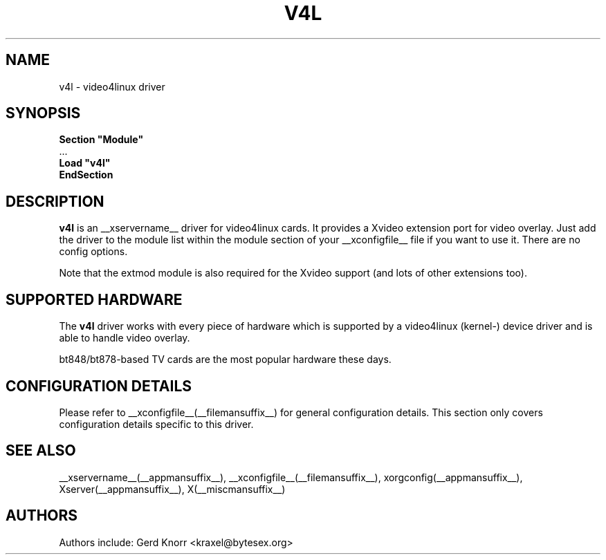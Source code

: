 .\" $XFree86: xc/programs/Xserver/hw/xfree86/drivers/v4l/v4l.man,v 1.2 2001/01/27 18:20:55 dawes Exp $ 
.\" shorthand for double quote that works everywhere.
.ds q \N'34'
.TH V4L __drivermansuffix__ __vendorversion__
.SH NAME
v4l \- video4linux driver
.SH SYNOPSIS
.nf
.B "Section \*qModule\*q"
\ \ ...
.B "  Load \*qv4l\*q"
.B EndSection
.fi
.SH DESCRIPTION
.B v4l 
is an __xservername__ driver for video4linux cards.  It provides a Xvideo
extension port for video overlay.  Just add the driver to the module
list within the module section of your __xconfigfile__ file if you want
to use it.  There are no config options.
.P
Note that the extmod module is also required for the Xvideo
support (and lots of other extensions too).
.SH SUPPORTED HARDWARE
The
.B v4l
driver works with every piece of hardware which is supported by a
video4linux (kernel-) device driver and is able to handle video
overlay.
.P
bt848/bt878-based TV cards are the most popular hardware these
days.
.SH CONFIGURATION DETAILS
Please refer to __xconfigfile__(__filemansuffix__) for general configuration
details.  This section only covers configuration details specific to this
driver.
.SH "SEE ALSO"
__xservername__(__appmansuffix__), __xconfigfile__(__filemansuffix__), xorgconfig(__appmansuffix__), Xserver(__appmansuffix__), X(__miscmansuffix__)
.SH AUTHORS
Authors include: Gerd Knorr <kraxel@bytesex.org>
